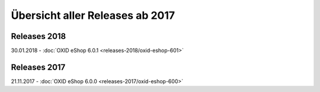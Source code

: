 ﻿Übersicht aller Releases ab 2017
================================

Releases 2018
-------------
30.01.2018 - :doc:`OXID eShop 6.0.1 <releases-2018/oxid-eshop-601>`

Releases 2017
-------------
21.11.2017 - :doc:`OXID eShop 6.0.0 <releases-2017/oxid-eshop-600>`

.. Intern: oxbabe, Status:
